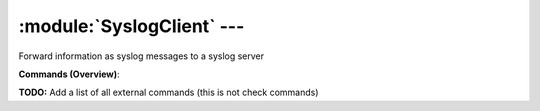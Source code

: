 .. default-domain:: nscp

.. module:: SyslogClient
    :synopsis: Forward information as syslog messages to a syslog server

===========================
:module:`SyslogClient` --- 
===========================
Forward information as syslog messages to a syslog server





**Commands (Overview)**: 

**TODO:** Add a list of all external commands (this is not check commands)







